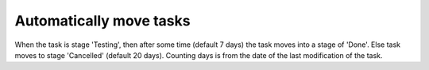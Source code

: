 Automatically move tasks
=========================
When the task is stage 'Testing', then after some time (default 7 days)
the task moves into a stage of 'Done'. Else task moves to stage 'Cancelled' (default 20 days). 
Counting days is from the date of the last modification of the task.
